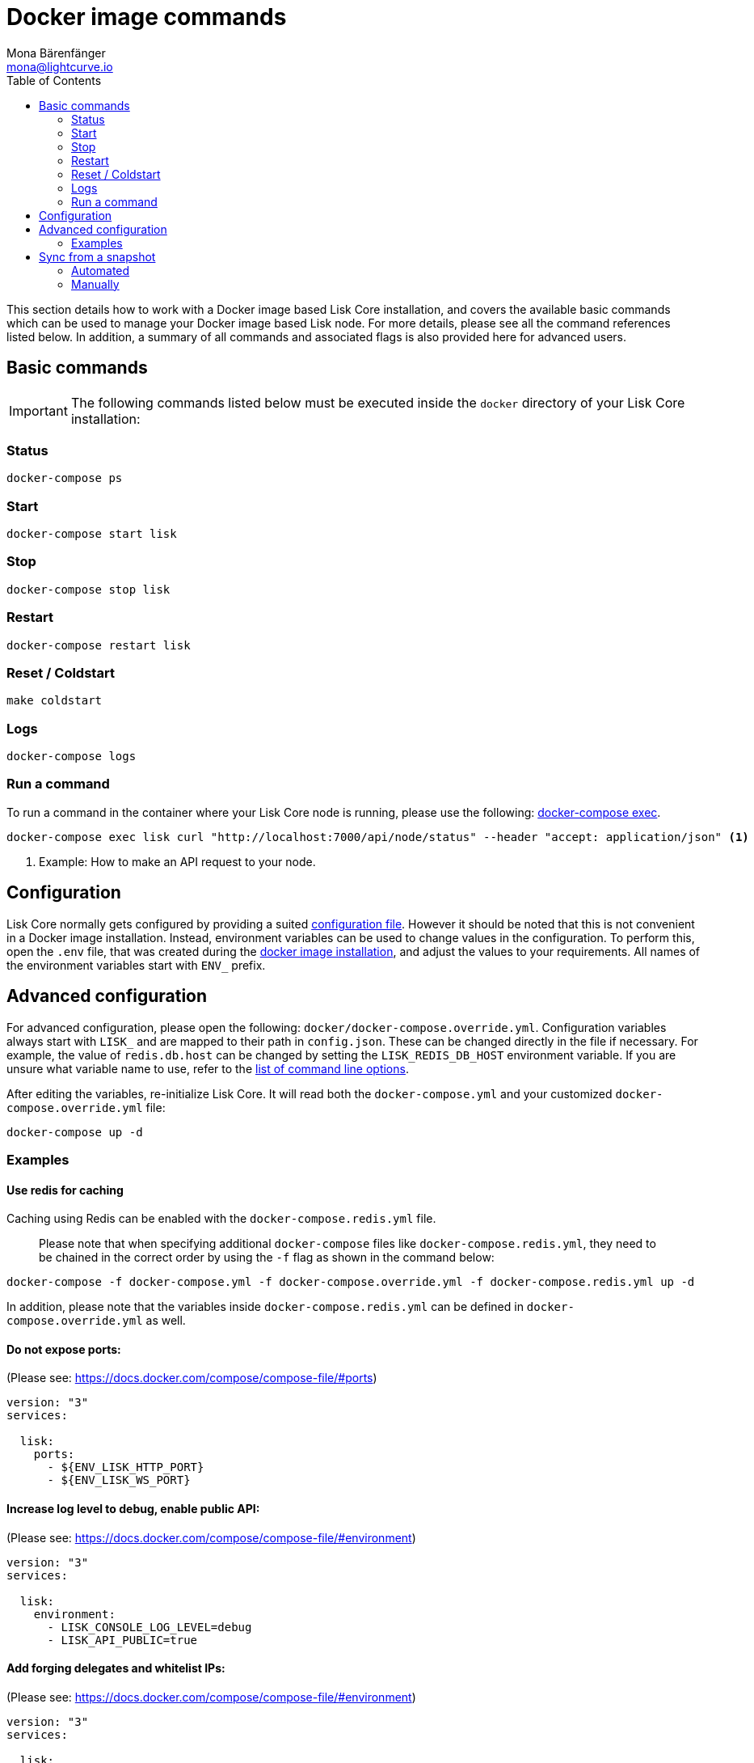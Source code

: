 = Docker image commands
Mona Bärenfänger <mona@lightcurve.io>
:description: The Lisk Core Docker image page describes all relevant commands to manage Lisk Core with Docker.
:toc:
:page-next: /lisk-core/management/configuration.html
:page-previous: /lisk-core/setup/docker.html
:page-next-title: Configuration
:page-previous-title: Docker image installation

:url_docker_compose_exec: https://docs.docker.com/compose/reference/exec/
:url_lisk_snapshots: http://snapshots.lisk.io

:url_config: management/configuration.adoc
:url_config_cl: reference/config.adoc#clo
:url_setup_docker_install: setup/docker.adoc#install

This section details how to work with a Docker image based Lisk Core installation, and covers the available basic commands which can be used to manage your Docker image based Lisk node.
For more details, please see all the command references listed below.
In addition, a summary of all commands and associated flags is also provided here for advanced users.

== Basic commands

IMPORTANT: The following commands listed below must be executed inside the `docker` directory of your Lisk Core installation:

=== Status

[source,bash]
----
docker-compose ps
----

=== Start

[source,bash]
----
docker-compose start lisk
----

=== Stop

[source,bash]
----
docker-compose stop lisk
----

=== Restart

[source,bash]
----
docker-compose restart lisk
----

=== Reset / Coldstart

[source,bash]
----
make coldstart
----

=== Logs

[source,bash]
----
docker-compose logs
----

=== Run a command

To run a command in the container where your Lisk Core node is running, please use the following: {url_docker_compose_exec}[docker-compose exec].

[source,bash]
----
docker-compose exec lisk curl "http://localhost:7000/api/node/status" --header "accept: application/json" <1>
----

<1> Example: How to make an API request to your node.

[[config]]
== Configuration

Lisk Core normally gets configured by providing a suited xref:{url_config}[configuration file].
However it should be noted that this is not convenient in a Docker image installation.
Instead, environment variables can be used to change values in the configuration.
To perform this, open the `.env` file, that was created during the xref:{url_setup_docker_install}[docker image installation], and adjust the values to your requirements.
All names of the environment variables start with `ENV_` prefix.

== Advanced configuration

For advanced configuration, please open the following: `docker/docker-compose.override.yml`.
Configuration variables always start with `LISK_` and are mapped to their path in `+config.json+`.
These can be changed directly in the file if necessary.
For example, the value of `+redis.db.host+` can be changed by setting the `LISK_REDIS_DB_HOST` environment variable.
If you are unsure what variable name to use, refer to the xref:{url_config_cl}[list of command line options].

After editing the variables, re-initialize Lisk Core.
It will read both the `docker-compose.yml` and your customized `docker-compose.override.yml` file:

[source,bash]
----
docker-compose up -d
----

=== Examples

==== Use redis for caching

Caching using Redis can be enabled with the `docker-compose.redis.yml` file.

____
Please note that when specifying additional `docker-compose` files like `docker-compose.redis.yml`, they need to be chained in the correct order by using the `-f` flag as shown in the command below:
____

[source,bash]
----
docker-compose -f docker-compose.yml -f docker-compose.override.yml -f docker-compose.redis.yml up -d
----

In addition, please note that the variables inside `docker-compose.redis.yml` can be defined in `docker-compose.override.yml` as well.

==== Do not expose ports:

(Please see: https://docs.docker.com/compose/compose-file/#ports)

....
version: "3"
services:

  lisk:
    ports:
      - ${ENV_LISK_HTTP_PORT}
      - ${ENV_LISK_WS_PORT}
....

==== Increase log level to debug, enable public API:

(Please see: https://docs.docker.com/compose/compose-file/#environment)

....
version: "3"
services:

  lisk:
    environment:
      - LISK_CONSOLE_LOG_LEVEL=debug
      - LISK_API_PUBLIC=true
....

==== Add forging delegates and whitelist IPs:

(Please see: https://docs.docker.com/compose/compose-file/#environment)

....
version: "3"
services:

  lisk:
    environment:
      - LISK_FORGING_DELEGATES=publicKey1|encryptedPassphrase1,publicKey2|encryptedPassphrase2
      - LISK_API_WHITELIST=127.0.0.1,172.17.0.1
      - LISK_FORGING_WHITELIST=127.0.0.1,172.17.0.1
....

[[sync_from_snaphot]]
== Sync from a snapshot

Syncing from the genesis block can take a considerable amount of time as the whole blockchain needs to be downloaded and validated.
To accelerate this process, it is recommended to synchronise your node from a snapshot.
Snapshots are database dumps of the blockchain at a certain block height.
While synchronising from a snapshot, your node will only validate the blocks with a higher block height than the one of the previously used snapshot.

[NOTE]
====
Lisk provides {url_lisk_snapshots}[official snapshots] that will be used during the automated synchronisation process.
If you wish to use third-party snapshots, please ensure they are from a reliable source.
====

=== Automated

[source,bash]
----
cd lisk/docker  <1>
make coldstart  <2>
----

<1> This navigates into the docker directory.
<2> This will download and restore a blockchain snapshot.

=== Manually

The command block shown in the example below will perform this process.
The URL can be substituted for another `blockchain.db.gz` snapshot file if so desired.

==== Example

In this following example it is expected that the environment variables will equal the following values listed below:

* `ENV_LISK_NETWORK=mainnet`
* `ENV_LISK_DB_DATABASE=lisk`

[source,bash]
----
cd lisk/docker            <1>
curl --output main_blockchain.db.gz https://downloads.lisk.io/lisk/main/blockchain.db.gz  <2>
docker-compose up -d      <3>
docker-compose stop lisk  <4>
docker-compose start db   <5>
docker-compose -f docker-compose.yml -f docker-compose.make.yml run --rm db-task dropdb --if-exists lisk <6>
docker-compose -f docker-compose.yml -f docker-compose.make.yml run --rm db-task createdb lisk           <7>
gzip --decompress --to-stdout main_blockchain.db.gz | docker-compose -f docker-compose.yml -f docker-compose.make.yml run --rm db-task psql >/dev/null <8>
docker-compose start lisk <9>
----

<1> Navigates into the docker directory.
<2> Downloads and saves the blockchain snapshot.
<3> Initializes Lisk and postgreSQL.
<4> Stops Lisk Core.
<5> Starts postgreSQL.
<6> Drops the old database.
<7> Creates a fresh database.
<8> Imports a snapshot into the database.
<9> Starts the Lisk container.
